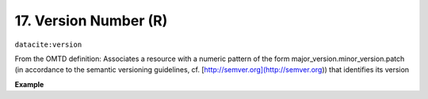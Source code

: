 
.. _oas:versionNumber:

17. Version Number (R)
----------------------------

``datacite:version``

From the OMTD definition:
Associates a resource with a numeric pattern of the form major\_version.minor\_version.patch \(in accordance to the semantic versioning guidelines, cf. [http://semver.org\](http://semver.org\)\) that identifies its version

**Example**

.. code-block:: xml
   :linenos:

   <version>
     1.0.3
   </version>

   